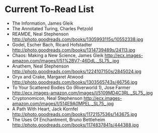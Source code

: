 * Current To-Read List
+ The Information, James Gleik 
+ The Annotated Turing, Charles Petzold
+ REAMDE, Neal Stephenson
  http://photo.goodreads.com/books/1305993115s/10552338.jpg
+ Godel, Escher Bach, Ricard Hofstadter
  http://photo.goodreads.com/books/1314739489s/24113.jpg
+ Chaos: Making a New Science, James Gleik
  http://ecx.images-amazon.com/images/I/51%2BV7-46DdL._SL75_.jpg
+ Anathem, Neal Stephenson
  http://photo.goodreads.com/books/1224107150s/2845024.jpg
+ Oryx and Crake, Margaret Atwood
  http://photo.goodreads.com/books/1303565743s/46756.jpg
+ To Your Scattered Bodies Go (Riverworld 1), Jose Farmer
  http://ecx.images-amazon.com/images/I/5109MD4C3RL._SL75_.jpg
+ Cryptonomicon, Neal Stephenson
  http://ecx.images-amazon.com/images/I/514E9A0MPEL._SL75_.jpg
+ A Path With Heart, Jack Kornfel
  http://photo.goodreads.com/books/1172157536s/143675.jpg
+ The Uses Of Enchantment, Bruno Bettleheim
  http://photo.goodreads.com/books/1174837841s/444388.jpg


